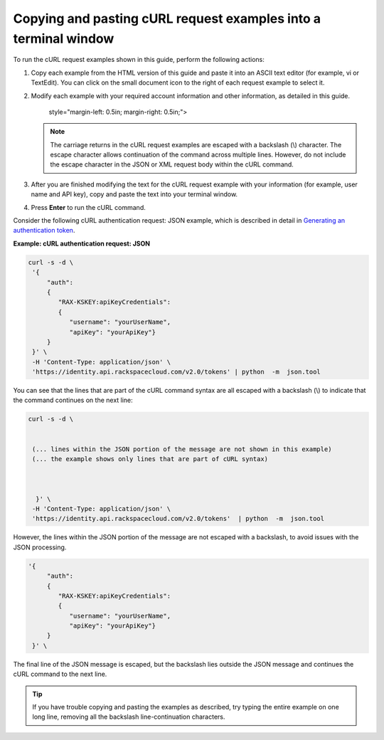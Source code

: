 .. _gsg-copy-paste-curl:

Copying and pasting cURL request examples into a terminal window
~~~~~~~~~~~~~~~~~~~~~~~~~~~~~~~~~~~~~~~~~~~~~~~~~~~~~~~~~~~~~~~~

To run the cURL request examples shown in this guide, perform the
following actions:

1. Copy each example from the HTML version of this guide and paste it
   into an ASCII text editor (for example, vi or TextEdit). You can
   click on the small document icon to the right of each request example
   to select it.

2. Modify each example with your required account information and other
   information, as detailed in this guide.

      style="margin-left: 0.5in; margin-right: 0.5in;">

   ..  note:: 
       The carriage returns in the cURL request examples are escaped with a
       backslash (\\) character. The escape character allows continuation of
       the command across multiple lines. However, do not include the escape
       character in the JSON or XML request body within the cURL command.

3. After you are finished modifying the text for the cURL request
   example with your information (for example, user name and API key),
   copy and paste the text into your terminal window.

4. Press **Enter** to run the cURL command.

Consider the following cURL authentication request: JSON example, which
is described in detail in `Generating an authentication
token <http://docs.rackspace.com/files/api/v1/cf-getting-started/content/Gen-Auth-Token.html>`__.

 
**Example: cURL authentication request: JSON**

.. code::  

   curl -s -d \
    '{
        "auth":
        {
           "RAX-KSKEY:apiKeyCredentials":
           {
              "username": "yourUserName",
              "apiKey": "yourApiKey"}
        }
    }' \
    -H 'Content-Type: application/json' \
    'https://identity.api.rackspacecloud.com/v2.0/tokens' | python  -m  json.tool 

You can see that the lines that are part of the cURL command syntax are
all escaped with a backslash (\\) to indicate that the command continues
on the next line:

.. code::  

   curl -s -d \
      
       
    (... lines within the JSON portion of the message are not shown in this example)
    (... the example shows only lines that are part of cURL syntax)     
         

       
     }' \ 
    -H 'Content-Type: application/json' \ 
    'https://identity.api.rackspacecloud.com/v2.0/tokens'  | python  -m  json.tool 

However, the lines within the JSON portion of the message are not
escaped with a backslash, to avoid issues with the JSON processing.

.. code::  

   '{
        "auth":
        { 
           "RAX-KSKEY:apiKeyCredentials": 
           {   
              "username": "yourUserName",   
              "apiKey": "yourApiKey"} 
        }  
    }' \ 

The final line of the JSON message is escaped, but the backslash lies
outside the JSON message and continues the cURL command to the next
line.

..  tip:: 
    If you have trouble copying and pasting the examples as described, try
    typing the entire example on one long line, removing all the backslash
    line-continuation characters.
